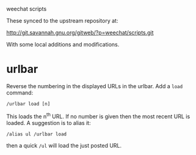 weechat scripts

These synced to the upstream repository at:

  http://git.savannah.gnu.org/gitweb/?p=weechat/scripts.git

With some local additions and modifications.

* urlbar

Reverse the numbering in the displayed URLs in the urlbar.  Add a =load= command:

#+BEGIN_EXAMPLE
/urlbar load [n]
#+END_EXAMPLE

This loads the n^th URL.  If no number is given then the most recent
URL is loaded.  A suggestion is to alias it:

#+BEGIN_EXAMPLE
/alias ul /urlbar load
#+END_EXAMPLE

then a quick =/ul= will load the just posted URL.

